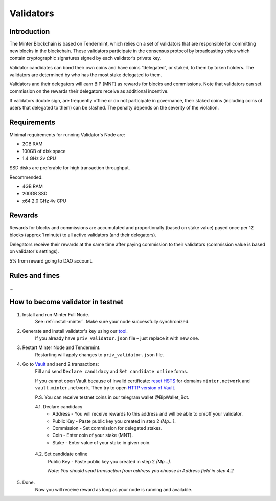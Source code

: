 Validators
==========

Introduction
^^^^^^^^^^^^

The Minter Blockchain is based on Tendermint, which relies on a set of validators that are
responsible for committing new blocks in the blockchain. These validators participate in
the consensus protocol by broadcasting votes which contain cryptographic signatures signed
by each validator’s private key.

Validator candidates can bond their own coins and have coins “delegated”, or staked, to them
by token holders. The validators are determined by who has the most stake delegated to them.

Validators and their delegators will earn BIP (MNT) as rewards for blocks and commissions. Note
that validators can set commission on the rewards their delegators receive as additional incentive.

If validators double sign, are frequently offline or do not participate in governance, their
staked coins (including coins of users that delegated to them) can be slashed. The penalty
depends on the severity of the violation.

Requirements
^^^^^^^^^^^^

Minimal requirements for running Validator's Node are:

- 2GB RAM
- 100GB of disk space
- 1.4 GHz 2v CPU

SSD disks are preferable for high transaction throughput.

Recommended:

- 4GB RAM
- 200GB SSD
- x64 2.0 GHz 4v CPU


Rewards
^^^^^^^

Rewards for blocks and commissions are accumulated and proportionally (based on stake value)
payed once per 12 blocks (approx 1 minute) to all active validators (and their delegators).

Delegators receive their rewards at the same time after paying commission to their validators
(commission value is based on validator's settings).

5% from reward going to DAO account.

Rules and fines
^^^^^^^^^^^^^^^

...

How to become validator in testnet
^^^^^^^^^^^^^^^^^^^^^^^^^^^^^^^^^^

1. Install and run Minter Full Node.
    See :ref:`install-minter`. Make sure your node successfully synchronized.

2. Generate and install validator's key using our `tool <https://github.com/MinterTeam/minter-gen-validator>`__.
    If you already have ``priv_validator.json`` file – just replace it with new one.

3. Restart Minter Node and Tendermint.
    Restarting will apply changes to ``priv_validator.json`` file.

4. Go to `Vault <http://vault.minter.network/>`__ and send 2 transactions:
    Fill and send ``Declare candidacy`` and ``Set candidate online`` forms.

    If you cannot open Vault because of invalid certificate:
    `reset HSTS <https://www.thesslstore.com/blog/clear-hsts-settings-chrome-firefox/>`__ for domains
    ``minter.network`` and ``vault.minter.network``. Then try to open
    `HTTP version of Vault <http://vault.minter.network/>`__.

    P.S. You can receive testnet coins in our telegram wallet @BipWallet_Bot.

    4.1. Declare candidacy
        - Address - You will receive rewards to this address and will be able to on/off your validator.
        - Public Key - Paste public key you created in step 2 *(Mp...)*.
        - Commission - Set commission for delegated stakes.
        - Coin - Enter coin of your stake (MNT).
        - Stake - Enter value of your stake in given coin.

    .. figure:: assets/vault-declare.png
        :width: 300px

    4.2. Set candidate online
        Public Key - Paste public key you created in step 2 *(Mp...)*.

        *Note: You should send transaction from address you choose in Address field in step 4.2*

    .. figure:: assets/vault-candidate-on.png
        :width: 300px

5. Done.
    Now you will receive reward as long as your node is running and available.

